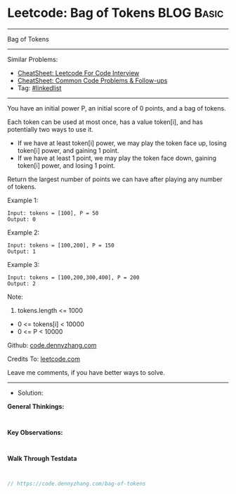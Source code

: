 * Leetcode: Bag of Tokens                                        :BLOG:Basic:
#+STARTUP: showeverything
#+OPTIONS: toc:nil \n:t ^:nil creator:nil d:nil
:PROPERTIES:
:type:     linkedlist
:END:
---------------------------------------------------------------------
Bag of Tokens
---------------------------------------------------------------------
#+BEGIN_HTML
<a href="https://github.com/dennyzhang/code.dennyzhang.com/tree/master/problems/bag-of-tokens"><img align="right" width="200" height="183" src="https://www.dennyzhang.com/wp-content/uploads/denny/watermark/github.png" /></a>
#+END_HTML
Similar Problems:
- [[https://cheatsheet.dennyzhang.com/cheatsheet-leetcode-A4][CheatSheet: Leetcode For Code Interview]]
- [[https://cheatsheet.dennyzhang.com/cheatsheet-followup-A4][CheatSheet: Common Code Problems & Follow-ups]]
- Tag: [[https://code.dennyzhang.com/review-linkedlist][#linkedlist]]
---------------------------------------------------------------------
You have an initial power P, an initial score of 0 points, and a bag of tokens.

Each token can be used at most once, has a value token[i], and has potentially two ways to use it.

- If we have at least token[i] power, we may play the token face up, losing token[i] power, and gaining 1 point.
- If we have at least 1 point, we may play the token face down, gaining token[i] power, and losing 1 point.
Return the largest number of points we can have after playing any number of tokens.

Example 1:
#+BEGIN_EXAMPLE
Input: tokens = [100], P = 50
Output: 0
#+END_EXAMPLE

Example 2:
#+BEGIN_EXAMPLE
Input: tokens = [100,200], P = 150
Output: 1
#+END_EXAMPLE

Example 3:
#+BEGIN_EXAMPLE
Input: tokens = [100,200,300,400], P = 200
Output: 2
#+END_EXAMPLE
 
Note:

1. tokens.length <= 1000
- 0 <= tokens[i] < 10000
- 0 <= P < 10000

Github: [[https://github.com/dennyzhang/code.dennyzhang.com/tree/master/problems/bag-of-tokens][code.dennyzhang.com]]

Credits To: [[https://leetcode.com/problems/bag-of-tokens/description/][leetcode.com]]

Leave me comments, if you have better ways to solve.
---------------------------------------------------------------------
- Solution:

*General Thinkings:*
#+BEGIN_EXAMPLE

#+END_EXAMPLE

*Key Observations:*
#+BEGIN_EXAMPLE

#+END_EXAMPLE

*Walk Through Testdata*
#+BEGIN_EXAMPLE

#+END_EXAMPLE

#+BEGIN_SRC go
// https://code.dennyzhang.com/bag-of-tokens

#+END_SRC

#+BEGIN_HTML
<div style="overflow: hidden;">
<div style="float: left; padding: 5px"> <a href="https://www.linkedin.com/in/dennyzhang001"><img src="https://www.dennyzhang.com/wp-content/uploads/sns/linkedin.png" alt="linkedin" /></a></div>
<div style="float: left; padding: 5px"><a href="https://github.com/dennyzhang"><img src="https://www.dennyzhang.com/wp-content/uploads/sns/github.png" alt="github" /></a></div>
<div style="float: left; padding: 5px"><a href="https://www.dennyzhang.com/slack" target="_blank" rel="nofollow"><img src="https://www.dennyzhang.com/wp-content/uploads/sns/slack.png" alt="slack"/></a></div>
</div>
#+END_HTML
